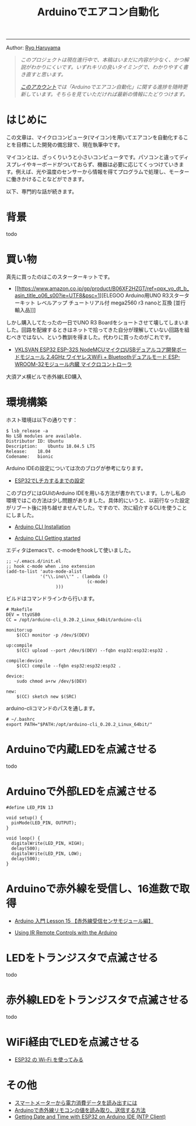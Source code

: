 #+HTML_HEAD: <link rel="stylesheet" type="text/css" href="style.css" />
#+options: num:nil 
#+options: html-postamble:nil

#+title: Arduinoでエアコン自動化

-----

#+begin_center
Author:  [[https://rharuyama.github.io/][Ryo Haruyama]]
#+end_center

#+begin_quote
/このプロジェクトは現在進行中で、本稿はいまだに内容が少なく、かつ解説がわかりにくいです。いずれキリの良いタイミングで、わかりやすく書き直すと思います。/

/[[https://twitter.com/tsnghsi0402][このアカウント]]では「Arduinoでエアコン自動化」に関する進捗を随時更新しています。そちらを見ていただければ最新の情報にたどりつけます。/
#+end_quote

* はじめに
この文章は、マイクロコンピュータ(マイコン)を用いてエアコンを自動化することを目標にした開発の備忘録で、現在執筆中です。

マイコンとは、ざっくりいうと小さいコンピュータです。パソコンと違ってディスプレイやキーボードがついておらず、機器は必要に応じてくっつけていきます。例えば、光や温度のセンサーから情報を得てプログラムで処理し、モーターに働きかけることなどができます。

以下、専門的な話が続きます。

* 背景
todo

* 買い物
真先に買ったのはこのスターターキットです。

- [[https://www.amazon.co.jp/gp/product/B06XF2HZGT/ref=ppx_yo_dt_b_asin_title_o06_s00?ie=UTF8&psc=1][ELEGOO Arduino用UNO R3スターターキット レベルアップ チュートリアル付 mega2560 r3 nanoと互換 [並行輸入品]​]]

しかし購入してたったの一日でUNO R3 Boardをショートさせて壊してしまいました。回路を配線するときはネットで拾ってきた自分が理解していない回路を組むべきではない、という教訓を得ました。代わりに買ったのがこれです。
  
- [[https://www.amazon.co.jp/gp/product/B086WWNP9Y/ref=ppx_yo_dt_b_asin_title_o03_s00?ie=UTF8&psc=1][VKLSVAN ESP32 ESP-32S NodeMCUマイクロUSBデュアルコア開発ボードモジュール 2.4GHz ワイヤレスWiFi + Bluetoothデュアルモード ESP-WROOM-32モジュール内臓 マイクロコントローラ]]

大須アメ横ビルで赤外線LED購入

* 環境構築
ホスト環境は以下の通りです：
#+begin_src
$ lsb_release -a
No LSB modules are available.
Distributor ID:	Ubuntu
Description:	Ubuntu 18.04.5 LTS
Release:	18.04
Codename:	bionic
#+end_src

Arduino IDEの設定については次のブログが参考になります。

- [[https://101010.fun/iot/esp32-blink-led.html][ESP32でLチカするまでの設定]]

このブログにはGUIのArduino IDEを用いる方法が書かれています。しかし私の環境ではこの方法は少し問題がありました。具体的にいうと、以前行なった設定がリブート後に持ち越せませんでした。ですので、次に紹介するCLIを使うことにしました。

- [[https://arduino.github.io/arduino-cli/0.21/installation/][Arduino CLI Installation]]

- [[https://arduino.github.io/arduino-cli/0.21/getting-started/][Arduino CLI Getting started]]

エディタはemacsで、c-modeをhookして使いました。

#+begin_src
;; ~/.emacs.d/init.el
;; hook c-mode when .ino extension
(add-to-list 'auto-mode-alist
             '("\\.ino\\'" . (lambda ()   
                               (c-mode)
			       )))
#+end_src

ビルドはコマンドラインから行います。

#+begin_src
# Makefile
DEV = ttyUSB0
CC = /opt/arduino-cli_0.20.2_Linux_64bit/arduino-cli

monitor:up
	$(CC) monitor -p /dev/$(DEV)

up:compile
	$(CC) upload --port /dev/$(DEV) --fqbn esp32:esp32:esp32 .

compile:device
	$(CC) compile --fqbn esp32:esp32:esp32 .

device:
	sudo chmod a+rw /dev/$(DEV)

new:
	$(CC) sketch new $(SRC)
#+end_src

arduino-cliコマンドのパスを通します。

#+begin_src
# ~/.bashrc
export PATH="$PATH:/opt/arduino-cli_0.20.2_Linux_64bit/"
#+end_src

* Arduinoで内蔵LEDを点滅させる
todo
* Arduinoで外部LEDを点滅させる
#+begin_src
#define LED_PIN 13

void setup() {
  pinMode(LED_PIN, OUTPUT);
}

void loop() {
  digitalWrite(LED_PIN, HIGH);
  delay(500);
  digitalWrite(LED_PIN, LOW);
  delay(500);
}
#+end_src

[[./images-a/led.jpg]]

[[./images-a/circuit.jpg]]

* Arduinoで赤外線を受信し、16進数で取得
- [[https://omoroya.com/arduino-lesson15/][Arduino 入門 Lesson 15 【赤外線受信センサモジュール編】]]
  
- [[https://www.youtube.com/watch?v=8E3ltjnbV0c][Using IR Remote Controls with the Arduino]]

* LEDをトランジスタで点滅させる
todo

* 赤外線LEDをトランジスタで点滅させる
todo

* WiFi経由でLEDを点滅させる
- [[https://shinog.jp/computer/arduino/esp32-%E3%81%AE-wi-fi-%E3%82%92%E4%BD%BF%E3%81%A3%E3%81%A6%E3%81%BF%E3%82%8B/][ESP32 の Wi-Fi を使ってみる]]

* その他
- [[https://peer2.net/sjdojo/?p=11901][スマートメーターから電力消費データを読み出すには]]
- [[https://asukiaaa.blogspot.com/2018/05/arduino.html][Arduinoで赤外線リモコンの値を読み取り、送信する方法]]
- [[https://randomnerdtutorials.com/esp32-ntp-client-date-time-arduino-ide/][Getting Date and Time with ESP32 on Arduino IDE (NTP Client)]]

